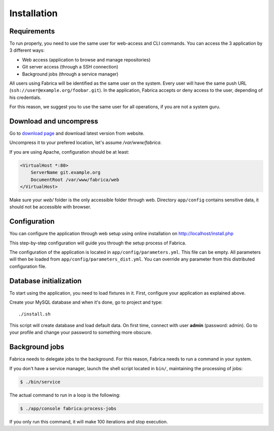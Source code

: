 Installation
============

Requirements
------------

To run properly, you need to use the same user for web-access and CLI commands.
You can access the 3 application by 3 different ways:

* Web access (application to browse and manage repositories)
* Git server access (through a SSH connection)
* Background jobs (through a service manager)

All users using Fabrica will be identified as the same user on the system.
Every user will have the same push URL (``ssh://user@example.org/foobar.git``).
In the application, Fabrica accepts or deny access to the user, depending of
his credentials.

For this reason, we suggest you to use the same user for all operations, if you
are not a system guru.

Download and uncompress
-----------------------

Go to `download page <http://fabrica.com/download>`_ and download latest
version from website.

Uncompress it to your prefered location, let's assume */var/www/fabrica*.

If you are using Apache, configuration should be at least:

.. code-block::

    <VirtualHost *:80>
        ServerName git.example.org
        DocumentRoot /var/www/fabrica/web
    </VirtualHost>

Make sure your *web/* folder is the only accessible folder through web.
Directory ``app/config`` contains sensitive data, it should not be accessible
with browser.

Configuration
-------------

You can configure the application through web setup using online installation on
http://localhost/install.php

This step-by-step configuration will guide you through the setup process of Fabrica.

The configuration of the application is located in ``app/config/parameters.yml``.
This file can be empty. All parameters will then be loaded from ``app/config/parameters_dist.yml``.
You can override any parameter from this distributed configuration file.

Database initialization
-----------------------

To start using the application, you need to load fixtures in it. First,
configure your application as explained above.

Create your MySQL database and when it's done, go to project and type::

    ./install.sh

This script will create database and load default data. On first time, connect with user **admin** (password: admin).
Go to your profile and change your password to something more obscure.

Background jobs
---------------

Fabrica needs to delegate jobs to the background. For this reason, Fabrica needs to run
a command in your system.

If you don't have a service manager, launch the shell script located in ``bin/``, maintaining
the processing of jobs:

.. code-block:: shell

    $ ./bin/service

The actual command to run in a loop is the following:

.. code-block:: shell

    $ ./app/console fabrica:process-jobs

If you only run this command, it will make 100 iterations and stop execution.

